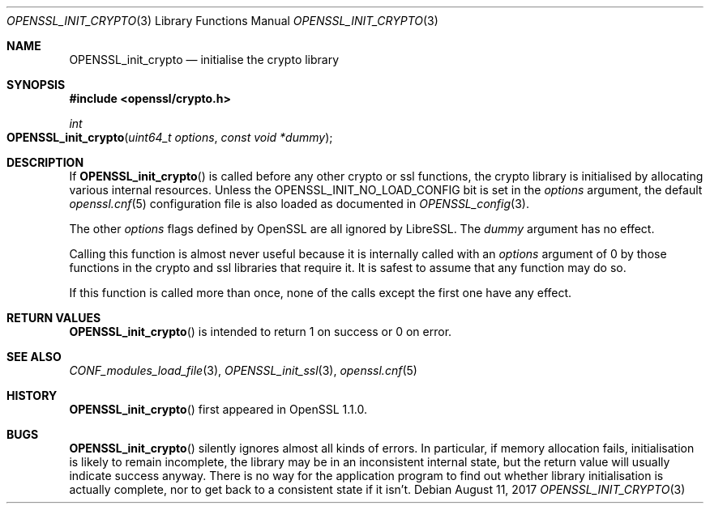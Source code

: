 .\" $OpenBSD$
.\" Copyright (c) 2018 Ingo Schwarze <schwarze@openbsd.org>
.\"
.\" Permission to use, copy, modify, and distribute this software for any
.\" purpose with or without fee is hereby granted, provided that the above
.\" copyright notice and this permission notice appear in all copies.
.\"
.\" THE SOFTWARE IS PROVIDED "AS IS" AND THE AUTHOR DISCLAIMS ALL WARRANTIES
.\" WITH REGARD TO THIS SOFTWARE INCLUDING ALL IMPLIED WARRANTIES OF
.\" MERCHANTABILITY AND FITNESS. IN NO EVENT SHALL THE AUTHOR BE LIABLE FOR
.\" ANY SPECIAL, DIRECT, INDIRECT, OR CONSEQUENTIAL DAMAGES OR ANY DAMAGES
.\" WHATSOEVER RESULTING FROM LOSS OF USE, DATA OR PROFITS, WHETHER IN AN
.\" ACTION OF CONTRACT, NEGLIGENCE OR OTHER TORTIOUS ACTION, ARISING OUT OF
.\" OR IN CONNECTION WITH THE USE OR PERFORMANCE OF THIS SOFTWARE.
.\"
.Dd $Mdocdate: August 11 2017 $
.Dt OPENSSL_INIT_CRYPTO 3
.Os
.Sh NAME
.Nm OPENSSL_init_crypto
.Nd initialise the crypto library
.Sh SYNOPSIS
.In openssl/crypto.h
.Ft int
.Fo OPENSSL_init_crypto
.Fa "uint64_t options"
.Fa "const void *dummy"
.Fc
.Sh DESCRIPTION
If
.Fn OPENSSL_init_crypto
is called before any other crypto or ssl functions, the crypto
library is initialised by allocating various internal resources.
Unless the
.Dv OPENSSL_INIT_NO_LOAD_CONFIG
bit is set in the
.Fa options
argument, the default
.Xr openssl.cnf 5
configuration file is also loaded as documented in
.Xr OPENSSL_config 3 .
.Pp
The other
.Fa options
flags defined by OpenSSL are all ignored by LibreSSL.
The
.Fa dummy
argument has no effect.
.Pp
Calling this function is almost never useful because it is internally
called with an
.Fa options
argument of 0 by those functions in the crypto and ssl libraries
that require it.
It is safest to assume that any function may do so.
.Pp
If this function is called more than once, none of the calls except
the first one have any effect.
.Sh RETURN VALUES
.Fn OPENSSL_init_crypto
is intended to return 1 on success or 0 on error.
.Sh SEE ALSO
.Xr CONF_modules_load_file 3 ,
.Xr OPENSSL_init_ssl 3 ,
.Xr openssl.cnf 5
.Sh HISTORY
.Fn OPENSSL_init_crypto
first appeared in OpenSSL 1.1.0.
.Sh BUGS
.Fn OPENSSL_init_crypto
silently ignores almost all kinds of errors.
In particular, if memory allocation fails, initialisation is likely
to remain incomplete, the library may be in an inconsistent internal
state, but the return value will usually indicate success anyway.
There is no way for the application program to find out whether
library initialisation is actually complete, nor to get back to a
consistent state if it isn't.
